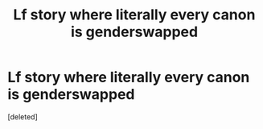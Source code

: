 #+TITLE: Lf story where literally every canon is genderswapped

* Lf story where literally every canon is genderswapped
:PROPERTIES:
:Score: 1
:DateUnix: 1545187714.0
:DateShort: 2018-Dec-19
:FlairText: Request
:END:
[deleted]

